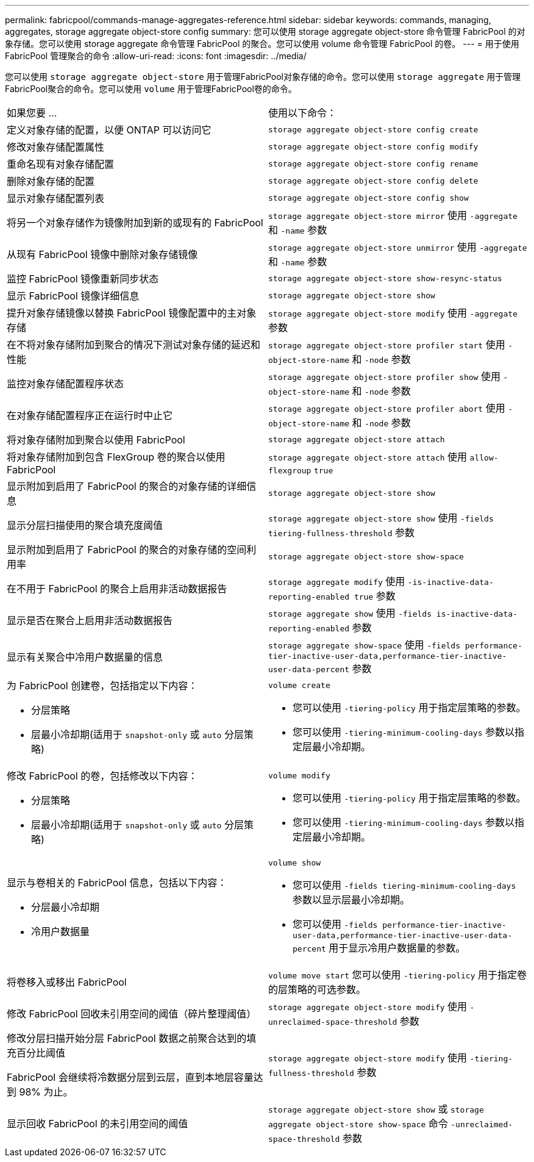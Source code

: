 ---
permalink: fabricpool/commands-manage-aggregates-reference.html 
sidebar: sidebar 
keywords: commands, managing, aggregates, storage aggregate object-store config 
summary: 您可以使用 storage aggregate object-store 命令管理 FabricPool 的对象存储。您可以使用 storage aggregate 命令管理 FabricPool 的聚合。您可以使用 volume 命令管理 FabricPool 的卷。 
---
= 用于使用 FabricPool 管理聚合的命令
:allow-uri-read: 
:icons: font
:imagesdir: ../media/


[role="lead"]
您可以使用 `storage aggregate object-store` 用于管理FabricPool对象存储的命令。您可以使用 `storage aggregate` 用于管理FabricPool聚合的命令。您可以使用 `volume` 用于管理FabricPool卷的命令。

|===


| 如果您要 ... | 使用以下命令： 


 a| 
定义对象存储的配置，以便 ONTAP 可以访问它
 a| 
`storage aggregate object-store config create`



 a| 
修改对象存储配置属性
 a| 
`storage aggregate object-store config modify`



 a| 
重命名现有对象存储配置
 a| 
`storage aggregate object-store config rename`



 a| 
删除对象存储的配置
 a| 
`storage aggregate object-store config delete`



 a| 
显示对象存储配置列表
 a| 
`storage aggregate object-store config show`



 a| 
将另一个对象存储作为镜像附加到新的或现有的 FabricPool
 a| 
`storage aggregate object-store mirror` 使用 `-aggregate` 和 `-name` 参数



 a| 
从现有 FabricPool 镜像中删除对象存储镜像
 a| 
`storage aggregate object-store unmirror` 使用 `-aggregate` 和 `-name` 参数



 a| 
监控 FabricPool 镜像重新同步状态
 a| 
`storage aggregate object-store show-resync-status`



 a| 
显示 FabricPool 镜像详细信息
 a| 
`storage aggregate object-store show`



 a| 
提升对象存储镜像以替换 FabricPool 镜像配置中的主对象存储
 a| 
`storage aggregate object-store modify` 使用 `-aggregate` 参数



 a| 
在不将对象存储附加到聚合的情况下测试对象存储的延迟和性能
 a| 
`storage aggregate object-store profiler start` 使用 `-object-store-name` 和 `-node` 参数



 a| 
监控对象存储配置程序状态
 a| 
`storage aggregate object-store profiler show` 使用 `-object-store-name` 和 `-node` 参数



 a| 
在对象存储配置程序正在运行时中止它
 a| 
`storage aggregate object-store profiler abort` 使用 `-object-store-name` 和 `-node` 参数



 a| 
将对象存储附加到聚合以使用 FabricPool
 a| 
`storage aggregate object-store attach`



 a| 
将对象存储附加到包含 FlexGroup 卷的聚合以使用 FabricPool
 a| 
`storage aggregate object-store attach` 使用 `allow-flexgroup` `true`



 a| 
显示附加到启用了 FabricPool 的聚合的对象存储的详细信息
 a| 
`storage aggregate object-store show`



 a| 
显示分层扫描使用的聚合填充度阈值
 a| 
`storage aggregate object-store show` 使用 `-fields tiering-fullness-threshold` 参数



 a| 
显示附加到启用了 FabricPool 的聚合的对象存储的空间利用率
 a| 
`storage aggregate object-store show-space`



 a| 
在不用于 FabricPool 的聚合上启用非活动数据报告
 a| 
`storage aggregate modify` 使用 `-is-inactive-data-reporting-enabled true` 参数



 a| 
显示是否在聚合上启用非活动数据报告
 a| 
`storage aggregate show` 使用 `-fields is-inactive-data-reporting-enabled` 参数



 a| 
显示有关聚合中冷用户数据量的信息
 a| 
`storage aggregate show-space` 使用 `-fields performance-tier-inactive-user-data,performance-tier-inactive-user-data-percent` 参数



 a| 
为 FabricPool 创建卷，包括指定以下内容：

* 分层策略
* 层最小冷却期(适用于 `snapshot-only` 或 `auto` 分层策略)

 a| 
`volume create`

* 您可以使用 `-tiering-policy` 用于指定层策略的参数。
* 您可以使用 `-tiering-minimum-cooling-days` 参数以指定层最小冷却期。




 a| 
修改 FabricPool 的卷，包括修改以下内容：

* 分层策略
* 层最小冷却期(适用于 `snapshot-only` 或 `auto` 分层策略)

 a| 
`volume modify`

* 您可以使用 `-tiering-policy` 用于指定层策略的参数。
* 您可以使用 `-tiering-minimum-cooling-days` 参数以指定层最小冷却期。




 a| 
显示与卷相关的 FabricPool 信息，包括以下内容：

* 分层最小冷却期
* 冷用户数据量

 a| 
`volume show`

* 您可以使用 `-fields tiering-minimum-cooling-days` 参数以显示层最小冷却期。
* 您可以使用 `-fields performance-tier-inactive-user-data,performance-tier-inactive-user-data-percent` 用于显示冷用户数据量的参数。




 a| 
将卷移入或移出 FabricPool
 a| 
`volume move start` 您可以使用 `-tiering-policy` 用于指定卷的层策略的可选参数。



 a| 
修改 FabricPool 回收未引用空间的阈值（碎片整理阈值）
 a| 
`storage aggregate object-store modify` 使用 `-unreclaimed-space-threshold` 参数



 a| 
修改分层扫描开始分层 FabricPool 数据之前聚合达到的填充百分比阈值

FabricPool 会继续将冷数据分层到云层，直到本地层容量达到 98% 为止。
 a| 
`storage aggregate object-store modify` 使用 `-tiering-fullness-threshold` 参数



 a| 
显示回收 FabricPool 的未引用空间的阈值
 a| 
`storage aggregate object-store show` 或 `storage aggregate object-store show-space` 命令 `-unreclaimed-space-threshold` 参数

|===